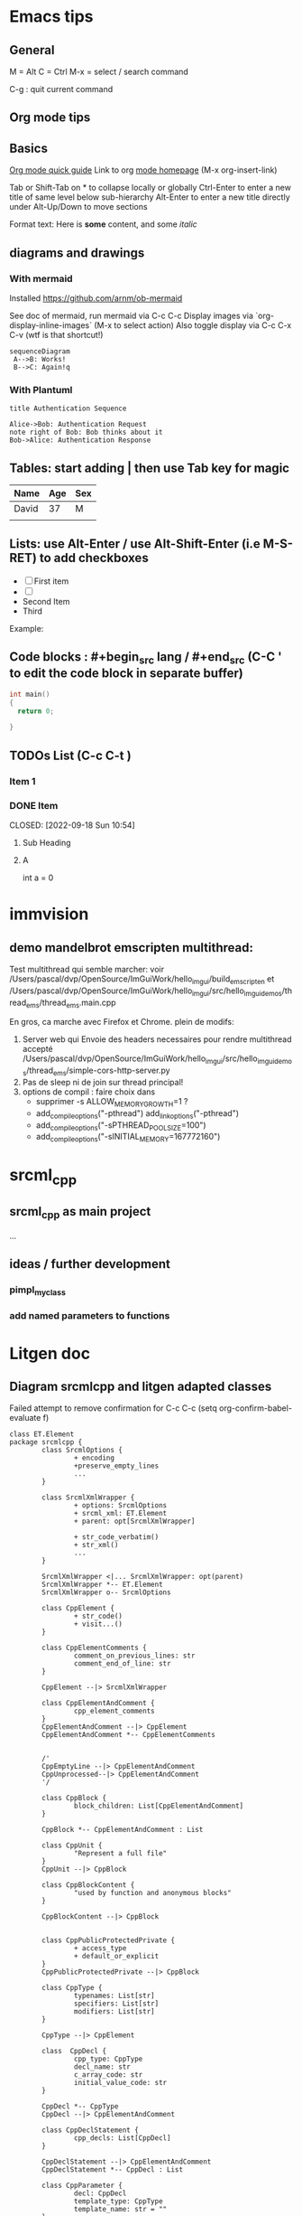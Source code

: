 * Emacs tips

** General
M = Alt
C = Ctrl
M-x = select / search command

C-g : quit current command

** Org mode tips
** Basics
[[https://orgmode.org/orgguide.html#Introduction][Org mode quick guide]]
Link to org [[https://orgmode.org/][mode homepage]] (M-x org-insert-link)


Tab or Shift-Tab on * to collapse locally or globally
Ctrl-Enter to enter a new title of same level below sub-hierarchy
Alt-Enter to enter a new title directly under
Alt-Up/Down to move sections

Format text: Here is *some* content, and some //italic//

** diagrams and drawings

*** With mermaid

Installed https://github.com/arnm/ob-mermaid

See doc of mermaid, run mermaid via C-c C-c
Display images via `org-display-inline-images` (M-x to select action)
Also toggle display via C-c C-x C-v (wtf is that shortcut!)


#+begin_src mermaid :file doc/diagrams/test.png
sequenceDiagram
 A-->B: Works!
 B-->C: Again!q
#+end_src

#+RESULTS:
[[file:doc/diagrams/test.png]]

*** With Plantuml


#+begin_src plantuml :file doc/diagrams/test_puml.png
title Authentication Sequence

Alice->Bob: Authentication Request
note right of Bob: Bob thinks about it
Bob->Alice: Authentication Response
#+end_src

#+RESULTS:
[[file:doc/diagrams/test_puml.png]]



** Tables: start adding | then use Tab key for magic
| Name  | Age | Sex |
|-------+-----+-----|
| David |  37 | M   |
|       |     |     |



** Lists: use Alt-Enter / use Alt-Shift-Enter (i.e M-S-RET) to  add checkboxes

- [ ] First item
- [ ]
- Second Item
- Third

Example:



** Code blocks : #+begin_src lang / #+end_src (C-C ' to edit the code block in separate buffer)

#+NAME example (optional name)
#+begin_src cpp
  int main()
  {
    return 0;

  }
#+end_src


** TODOs List (C-c C-t )

*** Item 1
*** DONE Item

CLOSED: [2022-09-18 Sun 10:54]



**** Sub Heading
**** A
   int a = 0



* immvision

** demo mandelbrot emscripten multithread:

Test multithread qui semble marcher:
    voir /Users/pascal/dvp/OpenSource/ImGuiWork/hello_imgui/build_emscripten
    et /Users/pascal/dvp/OpenSource/ImGuiWork/hello_imgui/src/hello_imgui_demos/thread_ems/thread_ems.main.cpp

    En gros, ca marche avec Firefox et Chrome.
    plein de modifs:
       1. Server web qui Envoie des headers necessaires pour rendre multithread accepté
          /Users/pascal/dvp/OpenSource/ImGuiWork/hello_imgui/src/hello_imgui_demos/thread_ems/simple-cors-http-server.py
       2. Pas de sleep ni de join sur thread principal!
       3. options de compil : faire choix dans
          - supprimer -s ALLOW_MEMORY_GROWTH=1 ?
          - add_compile_options("-pthread")
            add_link_options("-pthread")
          + add_compile_options("-sPTHREAD_POOL_SIZE=100")
          + add_compile_options("-sINITIAL_MEMORY=167772160")



* srcml_cpp

** srcml_cpp as main project
...
** ideas / further development
*** pimpl_my_class
*** add named parameters to functions


* Litgen doc

** Diagram srcmlcpp and litgen adapted classes

Failed attempt to remove confirmation for C-c C-c
(setq org-confirm-babel-evaluate f)

#+begin_src plantuml :file packages/srcmlcpp/doc/srcml_cpp_diagram.png
  class ET.Element
  package srcmlcpp {
          class SrcmlOptions {
                  + encoding
                  +preserve_empty_lines
                  ...
          }

          class SrcmlXmlWrapper {
                  + options: SrcmlOptions
                  + srcml_xml: ET.Element
                  + parent: opt[SrcmlXmlWrapper]

                  + str_code_verbatim()
                  + str_xml()
                  ...
          }

          SrcmlXmlWrapper <|... SrcmlXmlWrapper: opt(parent)
          SrcmlXmlWrapper *-- ET.Element
          SrcmlXmlWrapper o-- SrcmlOptions

          class CppElement {
                  + str_code()
                  + visit...()
          }

          class CppElementComments {
                  comment_on_previous_lines: str
                  comment_end_of_line: str
          }

          CppElement --|> SrcmlXmlWrapper

          class CppElementAndComment {
                  cpp_element_comments
          }
          CppElementAndComment --|> CppElement
          CppElementAndComment *-- CppElementComments


          /'
          CppEmptyLine --|> CppElementAndComment
          CppUnprocessed--|> CppElementAndComment
          '/

          class CppBlock {
                  block_children: List[CppElementAndComment]
          }

          CppBlock *-- CppElementAndComment : List

          class CppUnit {
                  "Represent a full file"
          }
          CppUnit --|> CppBlock

          class CppBlockContent {
                  "used by function and anonymous blocks"
          }

          CppBlockContent --|> CppBlock


          class CppPublicProtectedPrivate {
                  + access_type
                  + default_or_explicit
          }
          CppPublicProtectedPrivate --|> CppBlock

          class CppType {
                  typenames: List[str]
                  specifiers: List[str]
                  modifiers: List[str]
          }

          CppType --|> CppElement

          class  CppDecl {
                  cpp_type: CppType
                  decl_name: str
                  c_array_code: str
                  initial_value_code: str
          }

          CppDecl *-- CppType
          CppDecl --|> CppElementAndComment

          class CppDeclStatement {
                  cpp_decls: List[CppDecl]
          }

          CppDeclStatement --|> CppElementAndComment
          CppDeclStatement *-- CppDecl : List

          class CppParameter {
                  decl: CppDecl
                  template_type: CppType
                  template_name: str = ""
          }
          CppParameter --|> CppElementAndComment
          CppParameter *-- CppDecl


          class CppParameterList {
                  List of parameters of a function
                  parameters: List[CppParameter]
          }

          CppParameterList *-- "many" CppParameter

          class CppTemplate {
                  "Template parameters"
                  + parameter_list: CppParameterList
          }
          CppTemplate *-- CppParameterList
          CppTemplate --|> CppElement


          class CppFunctionDecl {
                  "function or method"
                  specifiers: List[str]
                  return_type: CppType
                  parameter_list: CppParameterList
                  template: CppTemplate
                  is_auto_decl: bool
                  function_name: str
          }

          CppFunctionDecl --|> CppElementAndComment
          /' CppFunctionDecl *-- CppType: return_type '/
          CppFunctionDecl *-- CppParameterList
          CppFunctionDecl *-- CppTemplate : optional


          class CppFunction {
                  block
          }
          CppFunction --|> CppFunctionDecl
          CppFunction *-- CppBlockContent

          CppConstructorDecl --|> CppFunctionDecl
          CppContructor --|> CppFunction

          /'
          class CppSuper {
                  specifier
                  superclass_name
          }
          '/

          class CppSuperList {
                  super_list: List[CppSuper]
          }
          /'CppSuperList *-- "many" CppSuper'/
          CppSuperList --|> CppElement


          class CppStruct {
                  class_name: str
                  super_list: CppSuperList
                  block: CppBlock
                  template: CppTemplate

                  +get_public_blocks()
                  +get_public_elements()
                  ...
          }
          CppStruct *-- CppBlock
          CppStruct *-- CppTemplate
          CppStruct *-- CppSuperList

          CppClass --|> CppStruct


          /'CppComment --|> CppElementAndComment'/

          class CppNamespace {
                  ns_name: str
                  block: CppBlock
          }
          CppNamespace --|> CppElementAndComment
          CppNamespace *-- CppBlock

          class CppEnum {
                  block: CppBlock
                  enum_type
                  enum_name
          }

          CppEnum --|> CppElementAndComment
          CppEnum *-- CppBlock
  }


  package litgen {

          class LitgenOptions {
          }

          class AdaptedElement {
                  _cpp_element: CppElementAndComment
                  options: LitgenOptions
                  +str_stub()
                  +str_pydef()
          }
          AdaptedElement *-- CppElementAndComment
          AdaptedElement o-- LitgenOptions

          class AdaptedBlock
          AdaptedBlock --|> AdaptedElement
          AdaptedBlock ... CppBlock

          class AdaptedNamespace
          AdaptedNamespace --|> AdaptedElement
          AdaptedNamespace ... CppNamespace

          class AdaptedDecl
          AdaptedDecl --|> AdaptedElement
          AdaptedDecl ... CppDecl

          AdaptedClassMember --|> AdaptedDecl

          class AdaptedClass {
                  adapted_public_children
          }
          AdaptedClass ... CppClass
          AdaptedClass --|> AdaptedElement
          AdaptedClass *-- AdaptedClassMember: members
          AdaptedClass *-- AdaptedFunction: methods

          AdaptedParameter --|> AdaptedElement
          AdaptedParameter ... CppParameter

          class AdaptedFunction {
                  return_value_policy
                  ...
          }
          AdaptedFunction --|> AdaptedElement
          AdaptedFunction o... CppFunctionDecl

  }

#+end_src

#+RESULTS:
[[file:packages/srcmlcpp/doc/srcml_cpp_diagram.png]]


insert diagram via mermaid (see integration with emacs)



* Litgen TODO

** Wish list / hard

*** issue with mypy compatibility with generated modules

Problem 1: syntax issues dans hello_imgui (py with :: :    load_additional_fonts:VoidFunction = ImGuiDefaultSettings::LoadDefaultFont_WithFontAwesomeIcons)
Problem 2: dans lg_skbuild_template, tout est accpté dans example_lib...
Problem 3: dans lg_test_runner (integration tests), tout est refusé (trouve pas les définitions)

*** faire un generator / lg_skbuild_template
Argh...

** Wish List / Easy

Test STL
Group tests / separate headers & py tests
*** integration test
  rename lg_testrunner to integration tests
  finish separation
  add test / struct, enum, etc
  add doc


** Handle scope

*** First handle subclasses & sub enums

Remaining todo:

Fix Case with lambdas:
  qualified name
  then remove using namespace ImGui in pybind_imgui.cpp


Add enums


*** Handle Namespace
Add options:

    ################################################################################
    #    <main namespace>
    ################################################################################

    # Namespace that match those regexes are concerned as root, and will not
    # be outputted as submodules
    # class_exclude_by_name__regexes: List[str] = []
    main_namespace_regexes: List[str] = []


**** Sample code / namespace
#+NAME code to test
#+begin_src cpp
namespace A
{
    namespace B
    {
        enum class ItemType{ One, Two, Three};
        void FooB(ItemType itemType);
    }

    void FooA(B::ItemType v);
}
#+end_src

**** Strategy

soit https://www.reddit.com/r/learnpython/comments/dek8fy/how_to_create_a_stub_file_for_a_submodule_in_a_c/

soit fake class with staticmethods
  dans ce cas, pas forcement besoin de decorer avec @staticmethod: https://stackoverflow.com/questions/43587044/do-we-really-need-staticmethod-decorator-in-python-to-declare-static-method
  attention, dans le code client python, il faudra faire un import quand même!

**** Définir un  ou des root Namespace
            pour lequel on ne cree pas de submodule
            que faire des fonctions hors namespace: les ignorer?

     côté pybind:
          module_ newsubmodule = m.def_submodule(const char *name, const char *doc = nullptr)
